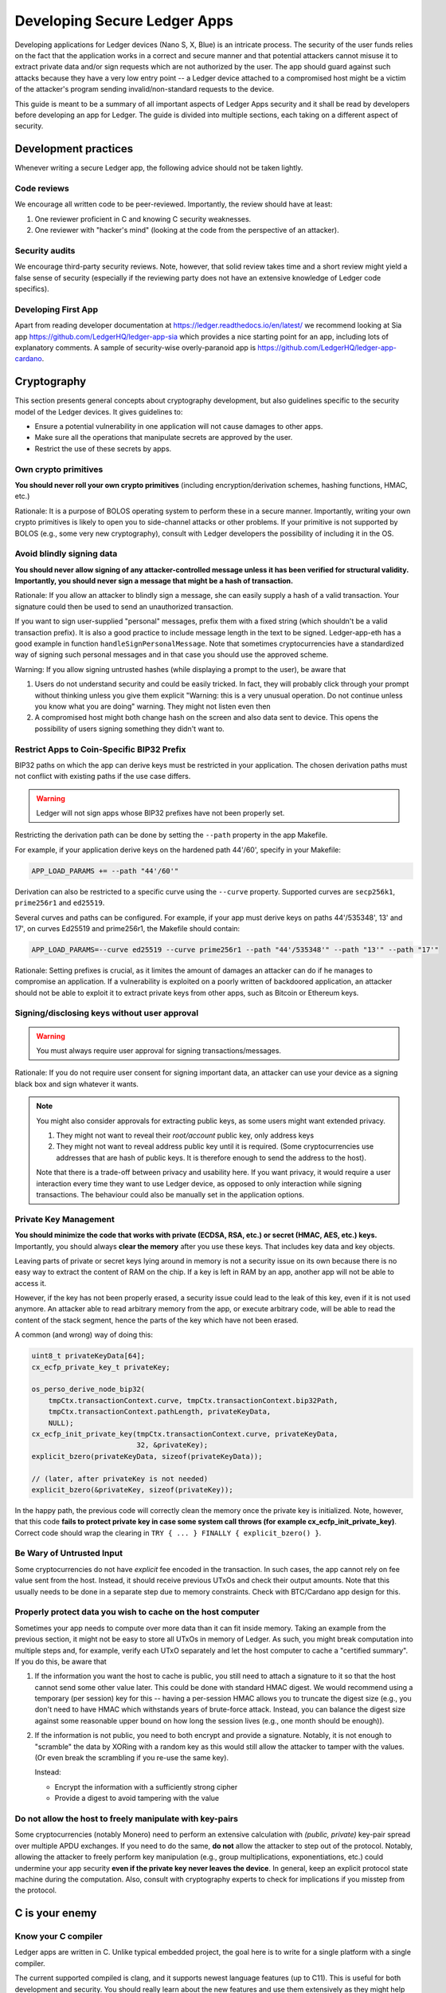 .. Security Guidelines for Ledger Applications documentation master file, created by
   sphinx-quickstart on Wed Sep 11 11:09:50 2019.
   You can adapt this file completely to your liking, but it should at least
   contain the root `toctree` directive.

Developing Secure Ledger Apps
=============================



Developing applications for Ledger devices (Nano S, X, Blue) is an
intricate process. The security of the user funds relies on the fact
that the application works in a correct and secure manner and that
potential attackers cannot misuse it to extract private data and/or sign
requests which are not authorized by the user. The app should guard
against such attacks because they have a very low entry point -- a
Ledger device attached to a compromised host might be a victim of the
attacker's program sending invalid/non-standard requests to the device.

This guide is meant to be a summary of all important aspects of Ledger
Apps security and it shall be read by developers before developing an
app for Ledger. The guide is divided into multiple sections, each taking
on a different aspect of security.

Development practices
---------------------

Whenever writing a secure Ledger app, the following advice should not be
taken lightly.

Code reviews
~~~~~~~~~~~~

We encourage all written code to be peer-reviewed. Importantly, the
review should have at least:

1. One reviewer proficient in C and knowing C security weaknesses.
2. One reviewer with "hacker's mind" (looking at the code from the
   perspective of an attacker).

Security audits
~~~~~~~~~~~~~~~

We encourage third-party security reviews. Note, however, that solid
review takes time and a short review might yield a false sense of
security (especially if the reviewing party does not have an extensive
knowledge of Ledger code specifics).

Developing First App
~~~~~~~~~~~~~~~~~~~~

Apart from reading developer documentation at
https://ledger.readthedocs.io/en/latest/ we recommend looking at Sia app
https://github.com/LedgerHQ/ledger-app-sia which provides a nice
starting point for an app, including lots of explanatory comments. A
sample of security-wise overly-paranoid app is
https://github.com/LedgerHQ/ledger-app-cardano.

Cryptography
------------

This section presents general concepts about cryptography development,
but also guidelines specific to the security model of the Ledger
devices. It gives guidelines to:

* Ensure a potential vulnerability in one application will not cause
  damages to other apps.
* Make sure all the operations that manipulate secrets are approved by
  the user.
* Restrict the use of these secrets by apps.

Own crypto primitives
~~~~~~~~~~~~~~~~~~~~~

**You should never roll your own crypto primitives** (including
encryption/derivation schemes, hashing functions, HMAC, etc.)

Rationale: It is a purpose of BOLOS operating system to perform these in
a secure manner. Importantly, writing your own crypto primitives is
likely to open you to side-channel attacks or other problems. If your
primitive is not supported by BOLOS (e.g., some very new cryptography),
consult with Ledger developers the possibility of including it in the
OS.

Avoid blindly signing data
~~~~~~~~~~~~~~~~~~~~~~~~~~

**You should never allow signing of any attacker-controlled message
unless it has been verified for structural validity. Importantly, you
should never sign a message that might be a hash of transaction.**

Rationale: If you allow an attacker to blindly sign a message, she can
easily supply a hash of a valid transaction. Your signature could then
be used to send an unauthorized transaction.

If you want to sign user-supplied "personal" messages, prefix them with
a fixed string (which shouldn't be a valid transaction prefix). It is
also a good practice to include message length in the text to be signed.
Ledger-app-eth has a good example in function
``handleSignPersonalMessage``. Note that sometimes cryptocurrencies have
a standardized way of signing such personal messages and in that case
you should use the approved scheme.

Warning: If you allow signing untrusted hashes (while displaying a
prompt to the user), be aware that

1. Users do not understand security and could be easily tricked. In
   fact, they will probably click through your prompt without thinking
   unless you give them explicit "Warning: this is a very unusual
   operation. Do not continue unless you know what you are doing"
   warning. They might not listen even then
2. A compromised host might both change hash on the screen and also data
   sent to device. This opens the possibility of users signing something
   they didn't want to.

Restrict Apps to Coin-Specific BIP32 Prefix
~~~~~~~~~~~~~~~~~~~~~~~~~~~~~~~~~~~~~~~~~~~

BIP32 paths on which the app can derive keys must be restricted in your
application. The chosen derivation paths must not conflict with existing
paths if the use case differs.

.. warning::
    Ledger will not sign apps whose BIP32 prefixes have not been properly set.

Restricting the derivation path can be done by setting the ``--path`` property
in the app Makefile.

For example, if your application derive keys on the hardened path 44'/60',
specify in your Makefile:

.. code:: makefile

    APP_LOAD_PARAMS += --path "44'/60'"

Derivation can also be restricted to a specific curve using the ``--curve``
property. Supported curves are ``secp256k1``, ``prime256r1`` and ``ed25519``.

Several curves and paths can be configured. For example, if your app must derive
keys on paths 44'/535348', 13' and 17', on curves Ed25519 and prime256r1, the
Makefile should contain:

.. code:: makefile

    APP_LOAD_PARAMS=--curve ed25519 --curve prime256r1 --path "44'/535348'" --path "13'" --path "17'"


Rationale: Setting prefixes is crucial, as it limites the amount of damages
an attacker can do if he manages to compromise an application. If a
vulnerability is exploited on a poorly written of backdoored application, an
attacker should not be able to exploit it to extract private keys from other
apps, such as Bitcoin or Ethereum keys.

Signing/disclosing keys without user approval
~~~~~~~~~~~~~~~~~~~~~~~~~~~~~~~~~~~~~~~~~~~~~

.. warning::

    You must always require user approval for signing transactions/messages.

Rationale: If you do not require user consent for signing important
data, an attacker can use your device as a signing black box and sign
whatever it wants.

.. note::

    You might also consider approvals for extracting public keys, as
    some users might want extended privacy.
    
    1. They might not want to reveal their *root/account* public key, only
       address keys
    2. They might not want to reveal address public key until it is required.
       (Some cryptocurrencies use addresses that are hash of public keys. It
       is therefore enough to send the address to the host).
    
    Note that there is a trade-off between privacy and usability here. If
    you want privacy, it would require a user interaction every time they
    want to use Ledger device, as opposed to only interaction while signing
    transactions. The behaviour could also be manually set in the application
    options.

Private Key Management
~~~~~~~~~~~~~~~~~~~~~~

**You should minimize the code that works with private (ECDSA, RSA, etc.) or
secret (HMAC, AES, etc.) keys.** Importantly, you should always **clear the
memory** after you use these keys. That includes key data and key objects.

Leaving parts of private or secret keys lying around in memory is not a
security issue on its own because there is no easy way to extract the content
of RAM on the chip. If a key is left in RAM by an app, another app will not be
able to access it.

However, if the key has not been properly erased, a security issue could lead
to the leak of this key, even if it is not used anymore. An attacker able to
read arbitrary memory from the app, or execute arbitrary code, will be able
to read the content of the stack segment, hence the parts of the key which have
not been erased.

A common (and wrong) way of doing this:

.. code:: c

    uint8_t privateKeyData[64];
    cx_ecfp_private_key_t privateKey;

    os_perso_derive_node_bip32(
        tmpCtx.transactionContext.curve, tmpCtx.transactionContext.bip32Path,
        tmpCtx.transactionContext.pathLength, privateKeyData,
        NULL);
    cx_ecfp_init_private_key(tmpCtx.transactionContext.curve, privateKeyData,
                             32, &privateKey);
    explicit_bzero(privateKeyData, sizeof(privateKeyData));

    // (later, after privateKey is not needed)
    explicit_bzero(&privateKey, sizeof(privateKey));

In the happy path, the previous code will correctly clean the memory
once the private key is initialized. Note, however, that this code
**fails to protect private key in case some system call throws (for
example cx_ecfp_init_private_key)**. Correct code should wrap the
clearing in ``TRY { ... } FINALLY { explicit_bzero() }``.

Be Wary of Untrusted Input
~~~~~~~~~~~~~~~~~~~~~~~~~~

Some cryptocurrencies do not have *explicit* fee encoded in the
transaction. In such cases, the app cannot rely on fee value sent from
the host. Instead, it should receive previous UTxOs and check their
output amounts. Note that this usually needs to be done in a separate
step due to memory constraints. Check with BTC/Cardano app design for
this.

Properly protect data you wish to cache on the host computer
~~~~~~~~~~~~~~~~~~~~~~~~~~~~~~~~~~~~~~~~~~~~~~~~~~~~~~~~~~~~

Sometimes your app needs to compute over more data than it can fit
inside memory. Taking an example from the previous section, it might not
be easy to store all UTxOs in memory of Ledger. As such, you might break
computation into multiple steps and, for example, verify each UTxO
separately and let the host computer to cache a "certified summary". If
you do this, be aware that

1. If the information you want the host to cache is public, you still
   need to attach a signature to it so that the host cannot send some
   other value later. This could be done with standard HMAC digest. We
   would recommend using a temporary (per session) key for this --
   having a per-session HMAC allows you to truncate the digest size
   (e.g., you don't need to have HMAC which withstands years of
   brute-force attack. Instead, you can balance the digest size against
   some reasonable upper bound on how long the session lives (e.g., one
   month should be enough)).

2. If the information is not public, you need to both encrypt and
   provide a signature. Notably, it is not enough to "scramble" the data
   by XORing with a random key as this would still allow the attacker to
   tamper with the values. (Or even break the scrambling if you re-use
   the same key).

   Instead:

   -  Encrypt the information with a sufficiently strong cipher
   -  Provide a digest to avoid tampering with the value

Do not allow the host to freely manipulate with key-pairs
~~~~~~~~~~~~~~~~~~~~~~~~~~~~~~~~~~~~~~~~~~~~~~~~~~~~~~~~~

Some cryptocurrencies (notably Monero) need to perform an extensive
calculation with *(public, private)* key-pair spread over multiple APDU
exchanges. If you need to do the same, **do not** allow the attacker to
step out of the protocol. Notably, allowing the attacker to freely
perform key manipulation (e.g., group multiplications, exponentiations,
etc.) could undermine your app security **even if the private key never
leaves the device**. In general, keep an explicit protocol state machine
during the computation. Also, consult with cryptography experts to check
for implications if you misstep from the protocol.

C is your enemy
---------------

Know your C compiler
~~~~~~~~~~~~~~~~~~~~

Ledger apps are written in C. Unlike typical embedded project, the goal
here is to write for a single platform with a single compiler.

The current supported compiled is clang, and it supports newest language
features (up to C11). This is useful for both development and security.
You should really learn about the new features and use them extensively
as they might help you writing more secure code.

A random collection of useful features: intermingled declarations and code,
support of ``_Generic``, ``_Static_assert``, ``__builtin_types_compatible_p``,
``__typeof`` (very useful for safer versions of macros), etc.

Use safe macro constructs
~~~~~~~~~~~~~~~~~~~~~~~~~

C is a minefield of problems related to pointers. You can alleviate some
of the problems with good macros. Be however beware of when they can
fail. For example, take the following code:

.. code:: c

    #define ARRAY_LEN(a) sizeof(a) / sizeof(a[0])

Apart from the "obvious" problem of ARRAY\_LEN macro being written
without external parenthesis, making code such as

.. code:: c

    (uint8_t) ARRAY_LEN(x)

compile to what is understood by the compiler as

.. code:: c

    (uint8_t) sizeof(x) / sizeof(x[0])

there is an important problem with this macro. If used in the function
like this

.. code:: c

    void fn(int x[10]) {
        int len = ARRAY_LEN(x)
    }

The result is unexpectedly len=1. The reason is that ``int x[10]`` in
the function header is silently converted into ``int* x`` and the length
is therefore ``sizeof(ptr) / sizeof(int)`` which is indeed 1 on the
platform. You can read more about the problem and how to define a safe
version in
http://zubplot.blogspot.com/2015/01/gcc-is-wonderful-better-arraysize-macro.html
which explains a patch to the Linux kernel to improve safety of its
ARRAY\_SIZE macro.

Note that similar problems exist, if x is a pointer, with:

.. code:: c

    memset(x, 0, sizeof(x))

In general, if writing macros, try to write them in a way that they will
fail if they get a pointer instead of struct/array.

Buffer overflows/underflows
~~~~~~~~~~~~~~~~~~~~~~~~~~~

Buffer overflows and underflows are perhaps the biggest source of
security vulnerabilities in C code. The following example shows a buffer
overflow in (a past version) of one Ledger app.

.. code:: c

    #define MAX_RAW_TX 200
    ...
    struct tmpCtx {
        ...
        uint8_t rawTx[MAX_RAW_TX];
    } transactionContext_t;

    const uint8_t PREFIX[] = {0x00, 0x01, 0x02 ... } // coin-specific signing prefix

    void handleSign(uint8_t p1, uint8_t p2, uint8_t *workBuffer,
                    uint16_t dataLength, volatile unsigned int *flags,
                    volatile unsigned int *tx) {
        ... // (no dataLength validation, we can get up to 255 from APDU)
        // Note: we can pass this line with dataLength > 200
        if (parseTx(workBuffer, dataLength, &txContent) != USTREAM_FINISHED) {
            THROW(0x6A80);
        }
        ...
        memmove(tmpCtx.rawTx, PREFIX, sizeof(PREFIX));
        
        // Here is the vulnerability. There should be a check of
        // if (!(dataLength + sizeof(SIGN_PREFIX) < MAX_RAW_TX)) THROW(...)
        memmove(tmpCtx.transactionContext.rawTx + sizeof(SIGN_PREFIX), workBuffer, dataLength);
    }

In general, there is only a single remedy for buffer overflows -
**always check for available buffer space before writing to memory**.
The best is to not rely on some specific buffer size but instead rely on
sizeof operator. If using sizeof, be, however, very careful - if you
ever pass a buffer to a function, you are losing its size!

.. code:: c

    uint8_t a[100];
     
    main() {
     sizeof(a); // 100
     f(a);
     g(a);
    }
     
    void f(uint8_t* x) {
      sizeof(x); // 4 
    } 
     
    void g(uint8_t oops[100]) {
      sizeof(oops); // 4
    }

For the extra safery, consider using a SIZEOF macro defined similarly to
https://github.com/LedgerHQ/ledger-app-cardano/blob/f578c903c19288495a359a2bc909b39c33ee69ca/src/utils.h#L27

Be also wary of constructs like

.. code:: c

    memset(displayAddress, 0, sizeof(fullAddress));
    memmove((void *)displayAddress, tmpCtx.address, 5);
    memmove((void *)(displayAddress + 5), "...", 3);
    memmove((void *)(displayAddress + 8), tmpCtx.address + addressLength - 4, 4);

There are several problematic aspects of such code. Apart from
truncating important values (see next sections), this code makes a lot
of assumptions. For example, if addressLength < 4 (maybe some previous
function returns addressLength=0 instead of an error) we get buffer
underflow and copy up to 4 bytes of other memory and display it to the
user. Or a programmer decides to shorten definition of fullAddress below
13 and we would overwrite memory after the buffer. Finally, this code
uses explicit indexes (e.g., 5, 8=5+3). A better trick would be to have
a safe helper macro:

.. code:: c

    #define APPEND(ptr, end, from, len) \
      do { \
        if (ptr + len >= end || len < 0) THROW(); // not enough space \
        memcpy(ptr, from, len); \
        ptr += len; \
      } while(0)
     
    char* ptr_begin = displayAddress;
    char* ptr_end = displayAddress + sizeof(displayAddress); // points behind buffer
    APPEND(ptr_begin, ptr_end, tmpCtx.address, 5); // we should also assert addressLength>5
    APPEND(ptr_begin, ptr_end, "...", 3); // Note, we still have explicit size here
    APPEND(ptr_begin, ptr_end, tmpCtx.address - 4, 4); // Note: another assert

Finally, you can use SPRINTF macro from
``sdk/include/os_io_seproxyhal.h`` but be aware that the definition is

.. code:: c

    #define SPRINTF(strbuf, ...) snprintf(strbuf, sizeof(strbuf), __VA_ARGS__)

so the above warning about passing pointers instead of arrays applies to
it.

Integer overflows/underflows
~~~~~~~~~~~~~~~~~~~~~~~~~~~~

Integer overflows go hand in hand with buffer overflows. In fact, they
can cause serious buffer overflows. Consider following code where a
numeric underflow causes buffer overflow of 64kB!

.. code:: c

    void handleSign(uint8_t p1, uint8_t p2, uint8_t *workBuffer,
                    uint16_t dataLength, volatile unsigned int *flags,
                    volatile unsigned int *tx)
    {
        uint32_t i;
     
        // here we don't check if dataLength > 0 so we might be reading behind the buffer
        tmpCtx.transactionContext.pathLength = workBuffer[0];
        if ((tmpCtx.transactionContext.pathLength < 0x01) ||
            (tmpCtx.transactionContext.pathLength > MAX_BIP32_PATH))
        {
            PRINTF("Invalid path\n");
            THROW(0x6a80);
        }
        workBuffer++;
        dataLength--;
        for (i = 0; i < tmpCtx.transactionContext.pathLength; i++)
        {
            tmpCtx.transactionContext.bip32Path[i] =
                (workBuffer[0] << 24) | (workBuffer[1] << 16) |
                (workBuffer[2] << 8) | (workBuffer[3]);
            workBuffer += 4;
            // here we again blindly assume dataLength >= 4
            dataLength -= 4;
        }
     
        initTxContext(&txProcessingCtx, &sha256, &dataSha256, &txContent, N_storage.dataAllowed);
        // if we sent APDU with dataLength=0 at the beginning, we would end up with dataLength ~ 64kB here
        txResult = parseTx(&txProcessingCtx, workBuffer, dataLength);
        ...
    }

As a general rule, be very careful about variables which might overflow
or underflow. If possible, use bigger types that can accommodate the
arithmetic operations you need to perform. For buffer sizes, prefer
unsigned types -- that way, you can easily check both overflow and
underflow in one go, i.e.

.. code:: c

    void f(uint8_t* buf, size_t bufSize) { // size_t is unsigned
      if (bufSize < REASONABLE_SIZE) THROW(); // guards both against underflow and overflow!
    }

Data Truncation
~~~~~~~~~~~~~~~

Speaking of safely formatting data, be wary of truncated values.
Importantly, make sure you do not truncate any important data when
displaying on the Ledger screen.

Example 1: Truncating tx hash from
"f6954eb23ecd1d64c782e6d6c32fad2876003ae92986606585ae7187470d5e04" to
"f695...5e04" might look nice for the users but this effectively reduces
the security of hash and an attacker can now easily try to create a hash
collision. Instead, prefer scrolling/paging of long such important
values.

Example 2: Raise errors instead of truncation

.. code:: c

    int tmp[10]; // max 10 digits, right?
     
    uint32_t amount = 1987654321
    SPRINTF(tmp, "%d", amount) // at least we won't get buffer overflow here ...
    display(tmp) // but we display an empty screen!
     
    // but it could be worse
    // with bad custom formatting function we could get
    format_amount(tmp, SIZEOF(tmp), amount) // "198765432" or "987654321"

Stack overflow
~~~~~~~~~~~~~~

You application has only a limited size (about ~700B) of stack. That is
one of the reasons why stack cookies are not supported yet on the platform.

Given the memory constraints, BOLOS OS does not have memory mapping which
would protect from stack overflow errors. As a result, it is very easy to
consume more stack space and overwrite the end of your data.

Recommendation:

Enable ``DEFINES += HAVE_BOLOS_APP_STACK_CANARY`` in your Makefile. This
will help you detect stack overflows during app development. If overflow
is detected, the app will reboot the device. Note that the overflow check
happens only on the next I/O. This means that the protection is not instant
and an attacker might avoid the canary check: this option is not a security
feature, and has been added to analyze the stack usage during testing
process.

Optimizations
~~~~~~~~~~~~~

Do not clear sensitive data with for-loops or other techniques. Do not
user ``memset`` or ``bzero`` to clear sensitive data: it could be
optimized and removed by the compiler.

Recommendation: Use ``explicit_bzero`` which guarantees that the
compiler will not remove the erasure. (See
https://www.owasp.org/index.php/Insecure\_Compiler\_Optimization for an
example of how things could go wrong.)

Business logic problems
-----------------------

Swallowing errors & half-updated states
~~~~~~~~~~~~~~~~~~~~~~~~~~~~~~~~~~~~~~~

It goes without saying that you should check return value of functions
for any errors. Fortunately, BOLOS throws an error if something goes
wrong and you might want to do the same instead of relying on error
codes.

There is, however, a more indirect problem. Some BOLOS apps silently
catch exceptions in the main event loop without erasing app memory. This
could lead into a following insidious bug:

.. code:: c

    uint16_t totalSize;
    uint8_t totalBuf[1000];
     
    void signTx(uint8_t p1, uint8_t p2, uint8_t* data, uint16_t dataSize) {
      if (p1 == P1_INIT) {
        totalSize = 0;
      }

      uint8_t* ptr = totalBuf[totalSize];
      totalSize += dataSize;
      if (totalSize > SIZEOF(totalBuf)) THROW(ERR);
      memcpy(ptr, data, dataSize);
     
      if (p2 == P2_CONTINUE) {
        THROW(0x9000); // early exit with success
      }
      do_something();
    }

An attacker might do

1. SignTx(INIT, 100 bytes of data) // OK

2. SignTx(CONTINUE, 100 bytes of data) // OK

...

10. SignTx(CONTINUE, 100 bytes of data) // OK

11. SignTx(CONTINUE, 100 bytes of data) // throws

…

5. SignTx(CONTINUE, 100 bytes of data) // throws

6. SignTx(CONTINUE, 100 bytes of data) **// writes to data[-64..36]**

The problem here is that the app state is not updated in a
"transactional" manner and attacker exploits this.

Recommendations: Try to not affect global state before you throw. Many
times you can use a scratch memory to assemble result and only then do
``memmove`` to write the result. Even better, wipe memory/reboot device
on exceptions to destroy any half-updated app states.

Too lenient parsing of transactions
~~~~~~~~~~~~~~~~~~~~~~~~~~~~~~~~~~~

It might happen that your transaction parsing is too lenient.
Importantly, this might cause problems if the transaction serialization
spec is ambiguous and different clients might interpret it differently.
For example, if a field might be repeated one parser might take the
first value while another one a second. In general, lenient tx
serialization spec should not happen (and if so, the cryptocurrency has
bigger concerns than Ledger wallet).

However, even if the network nodes are strict with the serialization
checking, you should not slack off on your part. Any ambiguity in
parsing adds an attacker a leverage point once it finds some other
vulnerability.

Recommendation: Be as strict as possible with transaction parsing.
Accept only fields which are in normalized form. If possible, avoid
repeated fields and accept fields only in a pre-described order.

Note: you can even go further and do not parse transaction on the device
at all. Instead, just send the data in a custom format and let both the
app and host serialize the transaction on their own with the app
revealing (and signing) only the serialized hash. This way you can avoid
bugs in parsing code and be sure both the host wallet and the app agree
perfectly on the content of the transaction.

Protect Against "Instruction Change" Attacks
~~~~~~~~~~~~~~~~~~~~~~~~~~~~~~~~~~~~~~~~~~~~

Ledger applications live on a secure chip which is very limited in terms
of its memory and communication channel. This brings in an interesting
problem -- the application might not be able to perform all its work in
a single request. Instead, the work will need to be spread over multiple
requests. Whenever this happens, the application needs to be protected
against attacker mixing multiple non-related (or even related) requests.

If your application contains at least one instruction which works over
multiple APDU exchanges (e.g., having ``P1_INIT/P1_CONTINUE`` flag in
the standard application "terminology"), you have to protect it from
interference. Common attack scenarios:

Example: Two multi-APDU instructions
^^^^^^^^^^^^^^^^^^^^^^^^^^^^^^^^^^^^

Let's say you have SignTx and SignMessage, both sharing the same global
``hash`` variable, both instructions working over multiple APDU
exchanges.The attacker might now call

1. SignMessage(INIT)
2. SignTx(INIT)
3. SignMessage(CONTINUE) with data (no finish yet)
4. SignTx(CONTINUE) with data (finish)

At this point, the global memory might be in an inconsistent state (for
example, the SignTx hash does contain a different hash than it should
be). This might lead to an easy attack.

Example: Single multi-APDU instruction
^^^^^^^^^^^^^^^^^^^^^^^^^^^^^^^^^^^^^^

Even if you have only a single instruction with multiple APDU exchanges,
an attacker might gain some leverage. Let's say you have roughly

.. code:: c

    struct pubkey_ctx {
      int[10] bip32_path;
      int bip32_path_len;
    }
     
    struct sign_ctx {
      hash_ctx hash;
      // some other data
    }
     
    union {
      pubkey_ctx pubkey;
      sign_ctx signTx;
    } ctx;

To overwrite the hash context with an exact chosen value.

Example: "Self"-attack on a single multi-APDU instruction
^^^^^^^^^^^^^^^^^^^^^^^^^^^^^^^^^^^^^^^^^^^^^^^^^^^^^^^^^

You don't even need two instructions to perform a variation of the
attack. Suppose your code goes along these lines

.. code:: c

    void signTx () {
      if (p1 == P1_INIT) {
        initialize_half_of_my_state()
        if (some_bad_input) THROW(error)
        initialize_rest_of_the_state
      } else {
        // do something
      }
    }

Assuming that you do not reset state on exceptions, this might happen

1. signTx(INIT, valid data)
2. signTx(CONTINUE, valid data)
3. signTx(INIT, data which throws)
4. signTx(CONTINUE, more data)

An attacker now managed to reset half of your state (maybe tx length)
but not the rest of it (maybe tx hash) which might allow it to attack
your code.

Obviously, there are many variations of this basic scheme and an utmost
care needs to be taken here. The recommendation here is:

1. Do not allow mixing of instructions
2. Within instruction, keep an explicit state machine of what is allowed
   to happen next)
3. Clear memory on exceptions

Use explicit state machines
~~~~~~~~~~~~~~~~~~~~~~~~~~~

Whenever a host is required to perform certain actions in a specific
order, be sure to explicitly track the state and verify that the next
step is consistent. Good examples of what might need to be checked

1. If host claims some number of tx inputs/outputs, make sure you
   receive exactly that amount, not more and not less
2. If the host needs to send multiple transaction inputs and outputs and
   you have to process inputs before outputs, make sure the host cannot
   send additional input after it received an output.
3. Check that once you finished an action (signing), the attacker cannot
   resume with additional data (which might be empty). This is
   important, because usually signing "closes" some hash contexts (or
   destroy some other data) and re-running
   ``SignTx(CONTINUE, empty data)`` might, therefore, yield either crash
   or produce a signature of some different data. In general, after
   finishing a request you should wipe the context variable
4. If you do not reset UI after sending APDU (for example, because you
   displayed an address and now you are waiting for another APDU
   containing tx amount), make sure your button handlers fire just once
   -- a user might press the buttons multiple times. A general
   recommendation would be to always reset UI with APDU response.
   Additionally, you can guard your app against itself (and against bad
   SDK) with tracking whether it should be in IO/UI phase and assert on
   it in APDU/UI handlers.

An (somewhat contrived) example of problematic button handlers

.. code:: c

    void handle_sign_message(...) {
      ... // validations
      if (!is_last_apdu) {
        cx_hash(CX_CONTINUE, ctx->hash, data); 
      else {
        memcpy(ctx->last_part, data);
        flags *= IO_ASYNCH;
        display_tx_prompt();
      }
    }
     
    unsigned int io_seproxyhal_touch_tx_ok() {
      // for some reason we modify ctx state here
      cx_hash(CX_LAST, ctx->last_part);
      sign(ctx->last_part);
      // now do io_exchange

      // Warning: this might throw (host might do something weird with USB)
      // -> user will press the button second time
      // -> we do another round of cx_hash -> efficiently signing
      io_exchange(....);
      // now reset UI
      ui_idle(); // <-- this line resets button callback
    }

A fully resilient solution would be

.. code:: c

    void display_tx_prompt() {
       tx_prompt_handled = false;
       ...
    }
     
    unsigned int io_seproxyhal_touch_tx_ok() {
      assert(!tx_prompt_handled);
      tx_prompt_handled = true;
      ...
    }
     
    unsigned int io_seproxyhal_touch_tx_cancel() {
      assert(!tx_prompt_handled);
      tx_prompt_handled = true;
      ...
    }

But such a solution is needed only if tx\_ok or tx\_cancel modify
context/global variables before calling ui\_idle(). (As a side note, if
your\_\_ok()/\_\_cancel() handler both 1) do not check whether the
memory is cleared, but 2) clear the memory inside the handler; make sure
that memclear happens after calling ui\_idle()).

Note: If not guarded properly, an attacker might try a following line of
attack:

1. Send transaction which is not what user wanted
2. User realizes that the transaction is wrong and presses reject
3. Attacker hogs ``io_exchange`` (presumably by doing some bad things to
   USB communication)
4. User tries again a few more times, thinks that the UI is broken and
   the app hanged. The callbacks are fired again and again but
   ``io_exchange`` still throws
5. At this point in time, a desperate user might click on "confirm"
   button to unblock the UI. If an attacker can guess this time, she can
   un-hog USB and receive confirm callback
